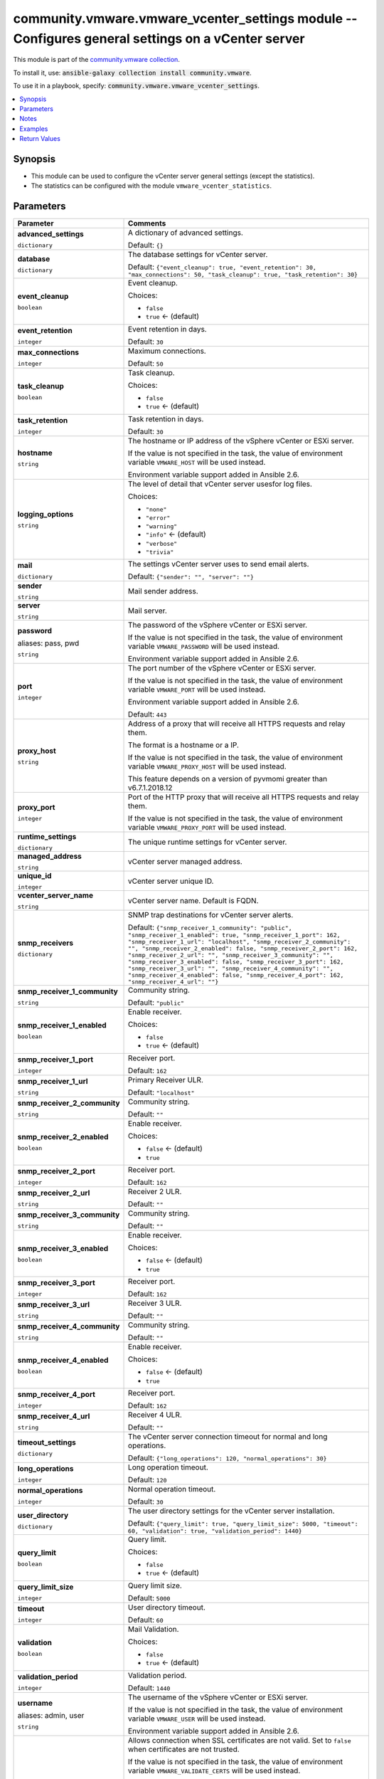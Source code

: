 

community.vmware.vmware_vcenter_settings module -- Configures general settings on a vCenter server
++++++++++++++++++++++++++++++++++++++++++++++++++++++++++++++++++++++++++++++++++++++++++++++++++

This module is part of the `community.vmware collection <https://galaxy.ansible.com/community/vmware>`_.

To install it, use: :code:`ansible-galaxy collection install community.vmware`.

To use it in a playbook, specify: :code:`community.vmware.vmware_vcenter_settings`.


.. contents::
   :local:
   :depth: 1


Synopsis
--------

- This module can be used to configure the vCenter server general settings (except the statistics).
- The statistics can be configured with the module \ :literal:`vmware\_vcenter\_statistics`\ .








Parameters
----------

.. list-table::
  :widths: auto
  :header-rows: 1

  * - Parameter
    - Comments

  * - .. raw:: html

        <div style="display: flex;"><div style="flex: 1 0 auto; white-space: nowrap; margin-left: 0.25em;">

      .. _parameter-advanced_settings:

      **advanced_settings**

      :literal:`dictionary`

      .. raw:: html

        </div></div>

    - 
      A dictionary of advanced settings.


      Default: :literal:`{}`


  * - .. raw:: html

        <div style="display: flex;"><div style="flex: 1 0 auto; white-space: nowrap; margin-left: 0.25em;">

      .. _parameter-database:

      **database**

      :literal:`dictionary`

      .. raw:: html

        </div></div>

    - 
      The database settings for vCenter server.


      Default: :literal:`{"event\_cleanup": true, "event\_retention": 30, "max\_connections": 50, "task\_cleanup": true, "task\_retention": 30}`

    
  * - .. raw:: html

        <div style="display: flex;"><div style="margin-left: 2em; border-right: 1px solid #000000;"></div><div style="flex: 1 0 auto; white-space: nowrap; margin-left: 0.25em;">

      .. _parameter-database/event_cleanup:

      **event_cleanup**

      :literal:`boolean`

      .. raw:: html

        </div></div>

    - 
      Event cleanup.


      Choices:

      - :literal:`false`
      - :literal:`true` ← (default)



  * - .. raw:: html

        <div style="display: flex;"><div style="margin-left: 2em; border-right: 1px solid #000000;"></div><div style="flex: 1 0 auto; white-space: nowrap; margin-left: 0.25em;">

      .. _parameter-database/event_retention:

      **event_retention**

      :literal:`integer`

      .. raw:: html

        </div></div>

    - 
      Event retention in days.


      Default: :literal:`30`


  * - .. raw:: html

        <div style="display: flex;"><div style="margin-left: 2em; border-right: 1px solid #000000;"></div><div style="flex: 1 0 auto; white-space: nowrap; margin-left: 0.25em;">

      .. _parameter-database/max_connections:

      **max_connections**

      :literal:`integer`

      .. raw:: html

        </div></div>

    - 
      Maximum connections.


      Default: :literal:`50`


  * - .. raw:: html

        <div style="display: flex;"><div style="margin-left: 2em; border-right: 1px solid #000000;"></div><div style="flex: 1 0 auto; white-space: nowrap; margin-left: 0.25em;">

      .. _parameter-database/task_cleanup:

      **task_cleanup**

      :literal:`boolean`

      .. raw:: html

        </div></div>

    - 
      Task cleanup.


      Choices:

      - :literal:`false`
      - :literal:`true` ← (default)



  * - .. raw:: html

        <div style="display: flex;"><div style="margin-left: 2em; border-right: 1px solid #000000;"></div><div style="flex: 1 0 auto; white-space: nowrap; margin-left: 0.25em;">

      .. _parameter-database/task_retention:

      **task_retention**

      :literal:`integer`

      .. raw:: html

        </div></div>

    - 
      Task retention in days.


      Default: :literal:`30`



  * - .. raw:: html

        <div style="display: flex;"><div style="flex: 1 0 auto; white-space: nowrap; margin-left: 0.25em;">

      .. _parameter-hostname:

      **hostname**

      :literal:`string`

      .. raw:: html

        </div></div>

    - 
      The hostname or IP address of the vSphere vCenter or ESXi server.

      If the value is not specified in the task, the value of environment variable \ :literal:`VMWARE\_HOST`\  will be used instead.

      Environment variable support added in Ansible 2.6.



  * - .. raw:: html

        <div style="display: flex;"><div style="flex: 1 0 auto; white-space: nowrap; margin-left: 0.25em;">

      .. _parameter-logging_options:

      **logging_options**

      :literal:`string`

      .. raw:: html

        </div></div>

    - 
      The level of detail that vCenter server usesfor log files.


      Choices:

      - :literal:`"none"`
      - :literal:`"error"`
      - :literal:`"warning"`
      - :literal:`"info"` ← (default)
      - :literal:`"verbose"`
      - :literal:`"trivia"`



  * - .. raw:: html

        <div style="display: flex;"><div style="flex: 1 0 auto; white-space: nowrap; margin-left: 0.25em;">

      .. _parameter-mail:

      **mail**

      :literal:`dictionary`

      .. raw:: html

        </div></div>

    - 
      The settings vCenter server uses to send email alerts.


      Default: :literal:`{"sender": "", "server": ""}`

    
  * - .. raw:: html

        <div style="display: flex;"><div style="margin-left: 2em; border-right: 1px solid #000000;"></div><div style="flex: 1 0 auto; white-space: nowrap; margin-left: 0.25em;">

      .. _parameter-mail/sender:

      **sender**

      :literal:`string`

      .. raw:: html

        </div></div>

    - 
      Mail sender address.



  * - .. raw:: html

        <div style="display: flex;"><div style="margin-left: 2em; border-right: 1px solid #000000;"></div><div style="flex: 1 0 auto; white-space: nowrap; margin-left: 0.25em;">

      .. _parameter-mail/server:

      **server**

      :literal:`string`

      .. raw:: html

        </div></div>

    - 
      Mail server.




  * - .. raw:: html

        <div style="display: flex;"><div style="flex: 1 0 auto; white-space: nowrap; margin-left: 0.25em;">

      .. _parameter-pass:
      .. _parameter-password:
      .. _parameter-pwd:

      **password**

      aliases: pass, pwd

      :literal:`string`

      .. raw:: html

        </div></div>

    - 
      The password of the vSphere vCenter or ESXi server.

      If the value is not specified in the task, the value of environment variable \ :literal:`VMWARE\_PASSWORD`\  will be used instead.

      Environment variable support added in Ansible 2.6.



  * - .. raw:: html

        <div style="display: flex;"><div style="flex: 1 0 auto; white-space: nowrap; margin-left: 0.25em;">

      .. _parameter-port:

      **port**

      :literal:`integer`

      .. raw:: html

        </div></div>

    - 
      The port number of the vSphere vCenter or ESXi server.

      If the value is not specified in the task, the value of environment variable \ :literal:`VMWARE\_PORT`\  will be used instead.

      Environment variable support added in Ansible 2.6.


      Default: :literal:`443`


  * - .. raw:: html

        <div style="display: flex;"><div style="flex: 1 0 auto; white-space: nowrap; margin-left: 0.25em;">

      .. _parameter-proxy_host:

      **proxy_host**

      :literal:`string`

      .. raw:: html

        </div></div>

    - 
      Address of a proxy that will receive all HTTPS requests and relay them.

      The format is a hostname or a IP.

      If the value is not specified in the task, the value of environment variable \ :literal:`VMWARE\_PROXY\_HOST`\  will be used instead.

      This feature depends on a version of pyvmomi greater than v6.7.1.2018.12



  * - .. raw:: html

        <div style="display: flex;"><div style="flex: 1 0 auto; white-space: nowrap; margin-left: 0.25em;">

      .. _parameter-proxy_port:

      **proxy_port**

      :literal:`integer`

      .. raw:: html

        </div></div>

    - 
      Port of the HTTP proxy that will receive all HTTPS requests and relay them.

      If the value is not specified in the task, the value of environment variable \ :literal:`VMWARE\_PROXY\_PORT`\  will be used instead.



  * - .. raw:: html

        <div style="display: flex;"><div style="flex: 1 0 auto; white-space: nowrap; margin-left: 0.25em;">

      .. _parameter-runtime_settings:

      **runtime_settings**

      :literal:`dictionary`

      .. raw:: html

        </div></div>

    - 
      The unique runtime settings for vCenter server.


    
  * - .. raw:: html

        <div style="display: flex;"><div style="margin-left: 2em; border-right: 1px solid #000000;"></div><div style="flex: 1 0 auto; white-space: nowrap; margin-left: 0.25em;">

      .. _parameter-runtime_settings/managed_address:

      **managed_address**

      :literal:`string`

      .. raw:: html

        </div></div>

    - 
      vCenter server managed address.



  * - .. raw:: html

        <div style="display: flex;"><div style="margin-left: 2em; border-right: 1px solid #000000;"></div><div style="flex: 1 0 auto; white-space: nowrap; margin-left: 0.25em;">

      .. _parameter-runtime_settings/unique_id:

      **unique_id**

      :literal:`integer`

      .. raw:: html

        </div></div>

    - 
      vCenter server unique ID.



  * - .. raw:: html

        <div style="display: flex;"><div style="margin-left: 2em; border-right: 1px solid #000000;"></div><div style="flex: 1 0 auto; white-space: nowrap; margin-left: 0.25em;">

      .. _parameter-runtime_settings/vcenter_server_name:

      **vcenter_server_name**

      :literal:`string`

      .. raw:: html

        </div></div>

    - 
      vCenter server name. Default is FQDN.




  * - .. raw:: html

        <div style="display: flex;"><div style="flex: 1 0 auto; white-space: nowrap; margin-left: 0.25em;">

      .. _parameter-snmp_receivers:

      **snmp_receivers**

      :literal:`dictionary`

      .. raw:: html

        </div></div>

    - 
      SNMP trap destinations for vCenter server alerts.


      Default: :literal:`{"snmp\_receiver\_1\_community": "public", "snmp\_receiver\_1\_enabled": true, "snmp\_receiver\_1\_port": 162, "snmp\_receiver\_1\_url": "localhost", "snmp\_receiver\_2\_community": "", "snmp\_receiver\_2\_enabled": false, "snmp\_receiver\_2\_port": 162, "snmp\_receiver\_2\_url": "", "snmp\_receiver\_3\_community": "", "snmp\_receiver\_3\_enabled": false, "snmp\_receiver\_3\_port": 162, "snmp\_receiver\_3\_url": "", "snmp\_receiver\_4\_community": "", "snmp\_receiver\_4\_enabled": false, "snmp\_receiver\_4\_port": 162, "snmp\_receiver\_4\_url": ""}`

    
  * - .. raw:: html

        <div style="display: flex;"><div style="margin-left: 2em; border-right: 1px solid #000000;"></div><div style="flex: 1 0 auto; white-space: nowrap; margin-left: 0.25em;">

      .. _parameter-snmp_receivers/snmp_receiver_1_community:

      **snmp_receiver_1_community**

      :literal:`string`

      .. raw:: html

        </div></div>

    - 
      Community string.


      Default: :literal:`"public"`


  * - .. raw:: html

        <div style="display: flex;"><div style="margin-left: 2em; border-right: 1px solid #000000;"></div><div style="flex: 1 0 auto; white-space: nowrap; margin-left: 0.25em;">

      .. _parameter-snmp_receivers/snmp_receiver_1_enabled:

      **snmp_receiver_1_enabled**

      :literal:`boolean`

      .. raw:: html

        </div></div>

    - 
      Enable receiver.


      Choices:

      - :literal:`false`
      - :literal:`true` ← (default)



  * - .. raw:: html

        <div style="display: flex;"><div style="margin-left: 2em; border-right: 1px solid #000000;"></div><div style="flex: 1 0 auto; white-space: nowrap; margin-left: 0.25em;">

      .. _parameter-snmp_receivers/snmp_receiver_1_port:

      **snmp_receiver_1_port**

      :literal:`integer`

      .. raw:: html

        </div></div>

    - 
      Receiver port.


      Default: :literal:`162`


  * - .. raw:: html

        <div style="display: flex;"><div style="margin-left: 2em; border-right: 1px solid #000000;"></div><div style="flex: 1 0 auto; white-space: nowrap; margin-left: 0.25em;">

      .. _parameter-snmp_receivers/snmp_receiver_1_url:

      **snmp_receiver_1_url**

      :literal:`string`

      .. raw:: html

        </div></div>

    - 
      Primary Receiver ULR.


      Default: :literal:`"localhost"`


  * - .. raw:: html

        <div style="display: flex;"><div style="margin-left: 2em; border-right: 1px solid #000000;"></div><div style="flex: 1 0 auto; white-space: nowrap; margin-left: 0.25em;">

      .. _parameter-snmp_receivers/snmp_receiver_2_community:

      **snmp_receiver_2_community**

      :literal:`string`

      .. raw:: html

        </div></div>

    - 
      Community string.


      Default: :literal:`""`


  * - .. raw:: html

        <div style="display: flex;"><div style="margin-left: 2em; border-right: 1px solid #000000;"></div><div style="flex: 1 0 auto; white-space: nowrap; margin-left: 0.25em;">

      .. _parameter-snmp_receivers/snmp_receiver_2_enabled:

      **snmp_receiver_2_enabled**

      :literal:`boolean`

      .. raw:: html

        </div></div>

    - 
      Enable receiver.


      Choices:

      - :literal:`false` ← (default)
      - :literal:`true`



  * - .. raw:: html

        <div style="display: flex;"><div style="margin-left: 2em; border-right: 1px solid #000000;"></div><div style="flex: 1 0 auto; white-space: nowrap; margin-left: 0.25em;">

      .. _parameter-snmp_receivers/snmp_receiver_2_port:

      **snmp_receiver_2_port**

      :literal:`integer`

      .. raw:: html

        </div></div>

    - 
      Receiver port.


      Default: :literal:`162`


  * - .. raw:: html

        <div style="display: flex;"><div style="margin-left: 2em; border-right: 1px solid #000000;"></div><div style="flex: 1 0 auto; white-space: nowrap; margin-left: 0.25em;">

      .. _parameter-snmp_receivers/snmp_receiver_2_url:

      **snmp_receiver_2_url**

      :literal:`string`

      .. raw:: html

        </div></div>

    - 
      Receiver 2 ULR.


      Default: :literal:`""`


  * - .. raw:: html

        <div style="display: flex;"><div style="margin-left: 2em; border-right: 1px solid #000000;"></div><div style="flex: 1 0 auto; white-space: nowrap; margin-left: 0.25em;">

      .. _parameter-snmp_receivers/snmp_receiver_3_community:

      **snmp_receiver_3_community**

      :literal:`string`

      .. raw:: html

        </div></div>

    - 
      Community string.


      Default: :literal:`""`


  * - .. raw:: html

        <div style="display: flex;"><div style="margin-left: 2em; border-right: 1px solid #000000;"></div><div style="flex: 1 0 auto; white-space: nowrap; margin-left: 0.25em;">

      .. _parameter-snmp_receivers/snmp_receiver_3_enabled:

      **snmp_receiver_3_enabled**

      :literal:`boolean`

      .. raw:: html

        </div></div>

    - 
      Enable receiver.


      Choices:

      - :literal:`false` ← (default)
      - :literal:`true`



  * - .. raw:: html

        <div style="display: flex;"><div style="margin-left: 2em; border-right: 1px solid #000000;"></div><div style="flex: 1 0 auto; white-space: nowrap; margin-left: 0.25em;">

      .. _parameter-snmp_receivers/snmp_receiver_3_port:

      **snmp_receiver_3_port**

      :literal:`integer`

      .. raw:: html

        </div></div>

    - 
      Receiver port.


      Default: :literal:`162`


  * - .. raw:: html

        <div style="display: flex;"><div style="margin-left: 2em; border-right: 1px solid #000000;"></div><div style="flex: 1 0 auto; white-space: nowrap; margin-left: 0.25em;">

      .. _parameter-snmp_receivers/snmp_receiver_3_url:

      **snmp_receiver_3_url**

      :literal:`string`

      .. raw:: html

        </div></div>

    - 
      Receiver 3 ULR.


      Default: :literal:`""`


  * - .. raw:: html

        <div style="display: flex;"><div style="margin-left: 2em; border-right: 1px solid #000000;"></div><div style="flex: 1 0 auto; white-space: nowrap; margin-left: 0.25em;">

      .. _parameter-snmp_receivers/snmp_receiver_4_community:

      **snmp_receiver_4_community**

      :literal:`string`

      .. raw:: html

        </div></div>

    - 
      Community string.


      Default: :literal:`""`


  * - .. raw:: html

        <div style="display: flex;"><div style="margin-left: 2em; border-right: 1px solid #000000;"></div><div style="flex: 1 0 auto; white-space: nowrap; margin-left: 0.25em;">

      .. _parameter-snmp_receivers/snmp_receiver_4_enabled:

      **snmp_receiver_4_enabled**

      :literal:`boolean`

      .. raw:: html

        </div></div>

    - 
      Enable receiver.


      Choices:

      - :literal:`false` ← (default)
      - :literal:`true`



  * - .. raw:: html

        <div style="display: flex;"><div style="margin-left: 2em; border-right: 1px solid #000000;"></div><div style="flex: 1 0 auto; white-space: nowrap; margin-left: 0.25em;">

      .. _parameter-snmp_receivers/snmp_receiver_4_port:

      **snmp_receiver_4_port**

      :literal:`integer`

      .. raw:: html

        </div></div>

    - 
      Receiver port.


      Default: :literal:`162`


  * - .. raw:: html

        <div style="display: flex;"><div style="margin-left: 2em; border-right: 1px solid #000000;"></div><div style="flex: 1 0 auto; white-space: nowrap; margin-left: 0.25em;">

      .. _parameter-snmp_receivers/snmp_receiver_4_url:

      **snmp_receiver_4_url**

      :literal:`string`

      .. raw:: html

        </div></div>

    - 
      Receiver 4 ULR.


      Default: :literal:`""`



  * - .. raw:: html

        <div style="display: flex;"><div style="flex: 1 0 auto; white-space: nowrap; margin-left: 0.25em;">

      .. _parameter-timeout_settings:

      **timeout_settings**

      :literal:`dictionary`

      .. raw:: html

        </div></div>

    - 
      The vCenter server connection timeout for normal and long operations.


      Default: :literal:`{"long\_operations": 120, "normal\_operations": 30}`

    
  * - .. raw:: html

        <div style="display: flex;"><div style="margin-left: 2em; border-right: 1px solid #000000;"></div><div style="flex: 1 0 auto; white-space: nowrap; margin-left: 0.25em;">

      .. _parameter-timeout_settings/long_operations:

      **long_operations**

      :literal:`integer`

      .. raw:: html

        </div></div>

    - 
      Long operation timeout.


      Default: :literal:`120`


  * - .. raw:: html

        <div style="display: flex;"><div style="margin-left: 2em; border-right: 1px solid #000000;"></div><div style="flex: 1 0 auto; white-space: nowrap; margin-left: 0.25em;">

      .. _parameter-timeout_settings/normal_operations:

      **normal_operations**

      :literal:`integer`

      .. raw:: html

        </div></div>

    - 
      Normal operation timeout.


      Default: :literal:`30`



  * - .. raw:: html

        <div style="display: flex;"><div style="flex: 1 0 auto; white-space: nowrap; margin-left: 0.25em;">

      .. _parameter-user_directory:

      **user_directory**

      :literal:`dictionary`

      .. raw:: html

        </div></div>

    - 
      The user directory settings for the vCenter server installation.


      Default: :literal:`{"query\_limit": true, "query\_limit\_size": 5000, "timeout": 60, "validation": true, "validation\_period": 1440}`

    
  * - .. raw:: html

        <div style="display: flex;"><div style="margin-left: 2em; border-right: 1px solid #000000;"></div><div style="flex: 1 0 auto; white-space: nowrap; margin-left: 0.25em;">

      .. _parameter-user_directory/query_limit:

      **query_limit**

      :literal:`boolean`

      .. raw:: html

        </div></div>

    - 
      Query limit.


      Choices:

      - :literal:`false`
      - :literal:`true` ← (default)



  * - .. raw:: html

        <div style="display: flex;"><div style="margin-left: 2em; border-right: 1px solid #000000;"></div><div style="flex: 1 0 auto; white-space: nowrap; margin-left: 0.25em;">

      .. _parameter-user_directory/query_limit_size:

      **query_limit_size**

      :literal:`integer`

      .. raw:: html

        </div></div>

    - 
      Query limit size.


      Default: :literal:`5000`


  * - .. raw:: html

        <div style="display: flex;"><div style="margin-left: 2em; border-right: 1px solid #000000;"></div><div style="flex: 1 0 auto; white-space: nowrap; margin-left: 0.25em;">

      .. _parameter-user_directory/timeout:

      **timeout**

      :literal:`integer`

      .. raw:: html

        </div></div>

    - 
      User directory timeout.


      Default: :literal:`60`


  * - .. raw:: html

        <div style="display: flex;"><div style="margin-left: 2em; border-right: 1px solid #000000;"></div><div style="flex: 1 0 auto; white-space: nowrap; margin-left: 0.25em;">

      .. _parameter-user_directory/validation:

      **validation**

      :literal:`boolean`

      .. raw:: html

        </div></div>

    - 
      Mail Validation.


      Choices:

      - :literal:`false`
      - :literal:`true` ← (default)



  * - .. raw:: html

        <div style="display: flex;"><div style="margin-left: 2em; border-right: 1px solid #000000;"></div><div style="flex: 1 0 auto; white-space: nowrap; margin-left: 0.25em;">

      .. _parameter-user_directory/validation_period:

      **validation_period**

      :literal:`integer`

      .. raw:: html

        </div></div>

    - 
      Validation period.


      Default: :literal:`1440`



  * - .. raw:: html

        <div style="display: flex;"><div style="flex: 1 0 auto; white-space: nowrap; margin-left: 0.25em;">

      .. _parameter-admin:
      .. _parameter-user:
      .. _parameter-username:

      **username**

      aliases: admin, user

      :literal:`string`

      .. raw:: html

        </div></div>

    - 
      The username of the vSphere vCenter or ESXi server.

      If the value is not specified in the task, the value of environment variable \ :literal:`VMWARE\_USER`\  will be used instead.

      Environment variable support added in Ansible 2.6.



  * - .. raw:: html

        <div style="display: flex;"><div style="flex: 1 0 auto; white-space: nowrap; margin-left: 0.25em;">

      .. _parameter-validate_certs:

      **validate_certs**

      :literal:`boolean`

      .. raw:: html

        </div></div>

    - 
      Allows connection when SSL certificates are not valid. Set to \ :literal:`false`\  when certificates are not trusted.

      If the value is not specified in the task, the value of environment variable \ :literal:`VMWARE\_VALIDATE\_CERTS`\  will be used instead.

      Environment variable support added in Ansible 2.6.

      If set to \ :literal:`true`\ , please make sure Python \>= 2.7.9 is installed on the given machine.


      Choices:

      - :literal:`false`
      - :literal:`true` ← (default)





Notes
-----

- All modules requires API write access and hence is not supported on a free ESXi license.


Examples
--------

.. code-block:: yaml

    
    - name: Configure vCenter general settings
      community.vmware.vmware_vcenter_settings:
        hostname: '{{ vcenter_hostname }}'
        username: '{{ vcenter_username }}'
        password: '{{ vcenter_password }}'
        database:
          max_connections: 50
          task_cleanup: true
          task_retention: 30
          event_cleanup: true
          event_retention: 30
        runtime_settings:
          unique_id: 1
          managed_address: "{{ lookup('dig', inventory_hostname) }}"
          vcenter_server_name: "{{ inventory_hostname }}"
        user_directory:
          timeout: 60
          query_limit: true
          query_limit_size: 5000
          validation: true
          validation_period: 1440
        mail:
          server: mail.example.com
          sender: vcenter@{{ inventory_hostname }}
        snmp_receivers:
          snmp_receiver_1_url: localhost
          snmp_receiver_1_enabled: true
          snmp_receiver_1_port: 162
          snmp_receiver_1_community: public
        timeout_settings:
          normal_operations: 30
          long_operations: 120
        logging_options: info
      delegate_to: localhost

    - name: Enable Retreat Mode for cluster with MOID domain-c8 (https://kb.vmware.com/kb/80472)
      community.vmware.vmware_vcenter_settings:
        hostname: '{{ vcenter_hostname }}'
        username: '{{ vcenter_username }}'
        password: '{{ vcenter_password }}'
        advanced_settings:
          'config.vcls.clusters.domain-c8.enabled': 'false'
      delegate_to: localhost





Return Values
-------------
The following are the fields unique to this module:

.. list-table::
  :widths: auto
  :header-rows: 1

  * - Key
    - Description

  * - .. raw:: html

        <div style="display: flex;"><div style="flex: 1 0 auto; white-space: nowrap; margin-left: 0.25em;">

      .. _return-results:

      **results**

      :literal:`dictionary`

      .. raw:: html

        </div></div>
    - 
      metadata about vCenter settings

      supported diff mode from version 1.8.0


      Returned: always

      Sample: :literal:`{"changed": false, "db\_event\_cleanup": true, "db\_event\_retention": 30, "db\_max\_connections": 50, "db\_task\_cleanup": true, "db\_task\_retention": 30, "diff": {"after": {"db\_event\_cleanup": true, "db\_event\_retention": 30, "db\_max\_connections": 50, "db\_task\_cleanup": true, "db\_task\_retention": 30, "directory\_query\_limit": true, "directory\_query\_limit\_size": 5000, "directory\_timeout": 60, "directory\_validation": true, "directory\_validation\_period": 1440, "logging\_options": "info", "mail\_sender": "vcenter@vcenter01.example.com", "mail\_server": "mail.example.com", "runtime\_managed\_address": "192.168.1.10", "runtime\_server\_name": "vcenter01.example.com", "runtime\_unique\_id": 1, "snmp\_receiver\_1\_community": "public", "snmp\_receiver\_1\_enabled": true, "snmp\_receiver\_1\_port": 162, "snmp\_receiver\_1\_url": "localhost", "snmp\_receiver\_2\_community": "", "snmp\_receiver\_2\_enabled": false, "snmp\_receiver\_2\_port": 162, "snmp\_receiver\_2\_url": "", "snmp\_receiver\_3\_community": "", "snmp\_receiver\_3\_enabled": false, "snmp\_receiver\_3\_port": 162, "snmp\_receiver\_3\_url": "", "snmp\_receiver\_4\_community": "", "snmp\_receiver\_4\_enabled": false, "snmp\_receiver\_4\_port": 162, "snmp\_receiver\_4\_url": "", "timeout\_long\_operations": 120, "timeout\_normal\_operations": 30}, "before": {"db\_event\_cleanup": true, "db\_event\_retention": 30, "db\_max\_connections": 50, "db\_task\_cleanup": true, "db\_task\_retention": 30, "directory\_query\_limit": true, "directory\_query\_limit\_size": 5000, "directory\_timeout": 60, "directory\_validation": true, "directory\_validation\_period": 1440, "logging\_options": "info", "mail\_sender": "vcenter@vcenter01.example.com", "mail\_server": "mail.example.com", "runtime\_managed\_address": "192.168.1.10", "runtime\_server\_name": "vcenter01.example.com", "runtime\_unique\_id": 1, "snmp\_receiver\_1\_community": "public", "snmp\_receiver\_1\_enabled": true, "snmp\_receiver\_1\_port": 162, "snmp\_receiver\_1\_url": "localhost", "snmp\_receiver\_2\_community": "", "snmp\_receiver\_2\_enabled": false, "snmp\_receiver\_2\_port": 162, "snmp\_receiver\_2\_url": "", "snmp\_receiver\_3\_community": "", "snmp\_receiver\_3\_enabled": false, "snmp\_receiver\_3\_port": 162, "snmp\_receiver\_3\_url": "", "snmp\_receiver\_4\_community": "", "snmp\_receiver\_4\_enabled": false, "snmp\_receiver\_4\_port": 162, "snmp\_receiver\_4\_url": "", "timeout\_long\_operations": 120, "timeout\_normal\_operations": 30}}, "directory\_query\_limit": true, "directory\_query\_limit\_size": 5000, "directory\_timeout": 60, "directory\_validation": true, "directory\_validation\_period": 1440, "logging\_options": "info", "mail\_sender": "vcenter@vcenter01.example.com", "mail\_server": "mail.example.com", "msg": "vCenter settings already configured properly", "runtime\_managed\_address": "192.168.1.10", "runtime\_server\_name": "vcenter01.example.com", "runtime\_unique\_id": 1, "timeout\_long\_operations": 120, "timeout\_normal\_operations": 30}`




Authors
~~~~~~~

- Christian Kotte (@ckotte)



Collection links
~~~~~~~~~~~~~~~~

* `Issue Tracker <https://github.com/ansible-collections/community.vmware/issues?q=is%3Aissue+is%3Aopen+sort%3Aupdated-desc>`__
* `Homepage <https://github.com/ansible-collections/community.vmware>`__
* `Repository (Sources) <https://github.com/ansible-collections/community.vmware.git>`__


